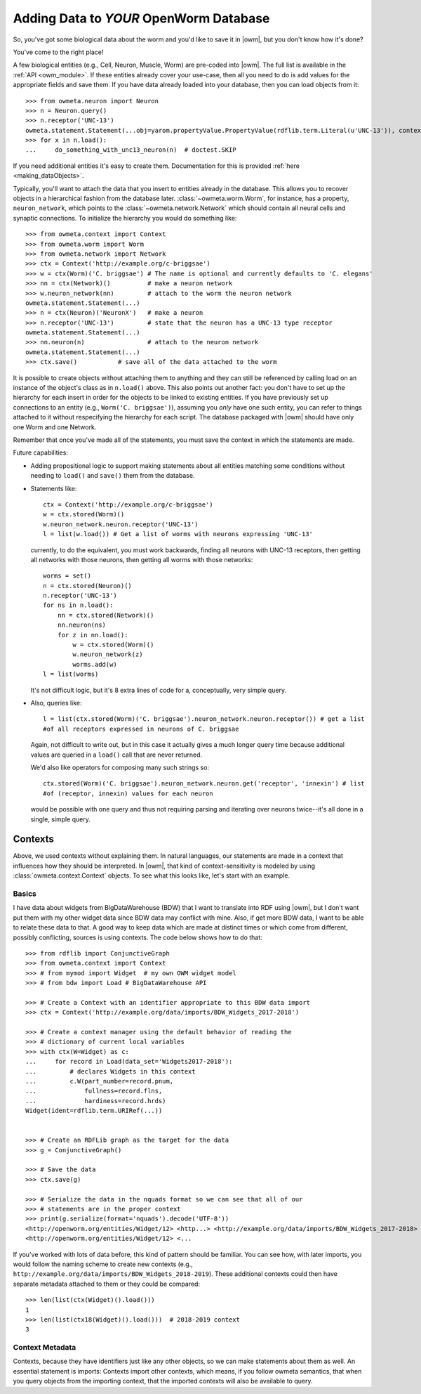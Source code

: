 .. _adding_data:

Adding Data to *YOUR* OpenWorm Database
========================================

So, you've got some biological data about the worm and you'd like to save it in
|owm|, but you don't know how it's done?

You've come to the right place!

A few biological entities (e.g., Cell, Neuron, Muscle, Worm) are pre-coded into
|owm|. The full list is available in the :ref:`API <owm_module>`.
If these entities already cover your use-case, then all you need to do is add
values for the appropriate fields and save them. If you have data already loaded
into your database, then you can load objects from it::

    >>> from owmeta.neuron import Neuron
    >>> n = Neuron.query()
    >>> n.receptor('UNC-13')
    owmeta.statement.Statement(...obj=yarom.propertyValue.PropertyValue(rdflib.term.Literal(u'UNC-13')), context=None)
    >>> for x in n.load():
    ...     do_something_with_unc13_neuron(n)  # doctest.SKIP

If you need additional entities it's easy to create them. Documentation for this
is provided :ref:`here <making_dataObjects>`.

Typically, you'll want to attach the data that you insert to entities already
in the database. This allows you to recover objects in a hierarchical fashion
from the database later. :class:`~owmeta.worm.Worm`, for instance, has a
property, ``neuron_network``, which points to the
:class:`~owmeta.network.Network` which should contain all neural cells and
synaptic connections. To initialize the hierarchy you would do something like::

    >>> from owmeta.context import Context
    >>> from owmeta.worm import Worm
    >>> from owmeta.network import Network
    >>> ctx = Context('http://example.org/c-briggsae')
    >>> w = ctx(Worm)('C. briggsae') # The name is optional and currently defaults to 'C. elegans'
    >>> nn = ctx(Network)()          # make a neuron network
    >>> w.neuron_network(nn)         # attach to the worm the neuron network
    owmeta.statement.Statement(...)
    >>> n = ctx(Neuron)('NeuronX')   # make a neuron
    >>> n.receptor('UNC-13')         # state that the neuron has a UNC-13 type receptor
    owmeta.statement.Statement(...)
    >>> nn.neuron(n)                 # attach to the neuron network
    owmeta.statement.Statement(...)
    >>> ctx.save()           # save all of the data attached to the worm

It is possible to create objects without attaching them to anything and they
can still be referenced by calling load on an instance of the object's class as
in ``n.load()`` above. This also points out another fact: you don't have to set
up the hierarchy for each insert in order for the objects to be linked to
existing entities. If you have previously set up connections to an entity
(e.g., ``Worm('C. briggsae')``), assuming you *only* have one such entity, you
can refer to things attached to it without respecifying the hierarchy for each
script. The database packaged with |owm| should have only one Worm and one
Network.

Remember that once you've made all of the statements, you must save the context
in which the statements are made.

Future capabilities:

* Adding propositional logic to support making statements about all entities
  matching some conditions without needing to ``load()`` and ``save()`` them
  from the database.
* Statements like::

    ctx = Context('http://example.org/c-briggsae')
    w = ctx.stored(Worm)()
    w.neuron_network.neuron.receptor('UNC-13')
    l = list(w.load()) # Get a list of worms with neurons expressing 'UNC-13'

  currently, to do the equivalent, you must work backwards, finding all neurons
  with UNC-13 receptors, then getting all networks with those neurons, then
  getting all worms with those networks::

    worms = set()
    n = ctx.stored(Neuron)()
    n.receptor('UNC-13')
    for ns in n.load():
        nn = ctx.stored(Network)()
        nn.neuron(ns)
        for z in nn.load():
            w = ctx.stored(Worm)()
            w.neuron_network(z)
            worms.add(w)
    l = list(worms)

  It's not difficult logic, but it's 8 extra lines of code for a, conceptually,
  very simple query.

* Also, queries like::

    l = list(ctx.stored(Worm)('C. briggsae').neuron_network.neuron.receptor()) # get a list
    #of all receptors expressed in neurons of C. briggsae

  Again, not difficult to write out, but in this case it actually gives a much
  longer query time because additional values are queried in a ``load()`` call
  that are never returned.

  We'd also like operators for composing many such strings so::

    ctx.stored(Worm)('C. briggsae').neuron_network.neuron.get('receptor', 'innexin') # list
    #of (receptor, innexin) values for each neuron

  would be possible with one query and thus not requiring parsing and iterating
  over neurons twice--it's all done in a single, simple query.

Contexts
--------
Above, we used contexts without explaining them. In natural languages, our
statements are made in a context that influences how they should be
interpreted. In |owm|, that kind of context-sensitivity is modeled by using
:class:`owmeta.context.Context` objects. To see what this looks like, let's
start with an example.

Basics
^^^^^^
I have data about widgets from BigDataWarehouse (BDW) that I want to translate
into RDF using |owm|, but I don't want put them with my other widget data since
BDW data may conflict with mine. Also, if get more BDW data, I want to be able
to relate these data to that. A good way to keep data which are made at
distinct times or which come from different, possibly conflicting, sources is
using contexts. The code below shows how to do that::

   >>> from rdflib import ConjunctiveGraph
   >>> from owmeta.context import Context
   >>> # from mymod import Widget  # my own OWM widget model
   >>> # from bdw import Load # BigDataWarehouse API

   >>> # Create a Context with an identifier appropriate to this BDW data import
   >>> ctx = Context('http://example.org/data/imports/BDW_Widgets_2017-2018')

   >>> # Create a context manager using the default behavior of reading the
   >>> # dictionary of current local variables
   >>> with ctx(W=Widget) as c:
   ...     for record in Load(data_set='Widgets2017-2018'):
   ...         # declares Widgets in this context
   ...         c.W(part_number=record.pnum,
   ...             fullness=record.flns,
   ...             hardiness=record.hrds)
   Widget(ident=rdflib.term.URIRef(...))

   
   >>> # Create an RDFLib graph as the target for the data
   >>> g = ConjunctiveGraph()

   >>> # Save the data
   >>> ctx.save(g)

   >>> # Serialize the data in the nquads format so we can see that all of our
   >>> # statements are in the proper context
   >>> print(g.serialize(format='nquads').decode('UTF-8'))
   <http://openworm.org/entities/Widget/12> <http...> <http://example.org/data/imports/BDW_Widgets_2017-2018> .
   <http://openworm.org/entities/Widget/12> <...

If you've worked with lots of data before, this kind of pattern should be
familiar. You can see how, with later imports, you would follow the naming
scheme to create new contexts (e.g.,
``http://example.org/data/imports/BDW_Widgets_2018-2019``). These additional
contexts could then have separate metadata attached to them or they could be
compared::

   >>> len(list(ctx(Widget)().load()))
   1
   >>> len(list(ctx18(Widget)().load()))  # 2018-2019 context
   3

Context Metadata
^^^^^^^^^^^^^^^^
Contexts, because they have identifiers just like any other objects, so we can
make statements about them as well. An essential statement is imports: Contexts
import other contexts, which means, if you follow owmeta semantics, that
when you query objects from the importing context, that the imported contexts
will also be available to query.

.. Importing contexts
.. Evidence, DataSources, DataTranslators, Provenance and contexts

